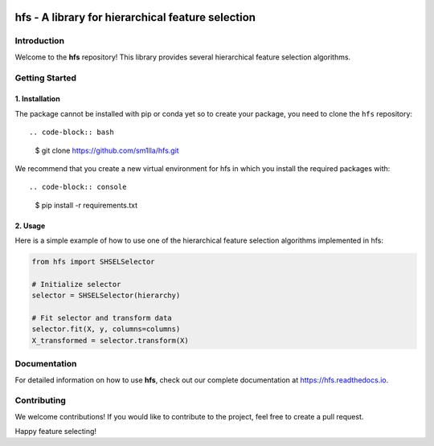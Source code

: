 .. -*- mode: rst -*-

|Codecov|_


.. |Codecov| image:: https://codecov.io/gh/sm1lla/hfs/master/graph/badge.svg?token=OGXIDWQC03
.. _Codecov: https://codecov.io/gh/sm1lla/hfs


====================================================
hfs - A library for hierarchical feature selection
====================================================

Introduction
=============

Welcome to the **hfs** repository! This library provides several hierarchical feature selection algorithms.


Getting Started
===================================================

1. Installation
-------------------------------------

The package cannot be installed with pip or conda yet so to create your package, you need to clone the ``hfs`` repository::

.. code-block:: bash

    $ git clone https://github.com/sm1lla/hfs.git

We recommend that you create a new virtual environment for hfs in which you install the required packages with::

.. code-block:: console

    $ pip install -r requirements.txt

2. Usage
-------------------------------------------
Here is a simple example of how to use one of the hierarchical feature selection algorithms implemented in hfs:

.. code-block:: python

    from hfs import SHSELSelector
    
    # Initialize selector
    selector = SHSELSelector(hierarchy)

    # Fit selector and transform data
    selector.fit(X, y, columns=columns)
    X_transformed = selector.transform(X)

Documentation
=============

For detailed information on how to use **hfs**, check out our complete documentation at https://hfs.readthedocs.io.

Contributing
============

We welcome contributions! If you would like to contribute to the project, 
feel free to create a pull request.


Happy feature selecting!






